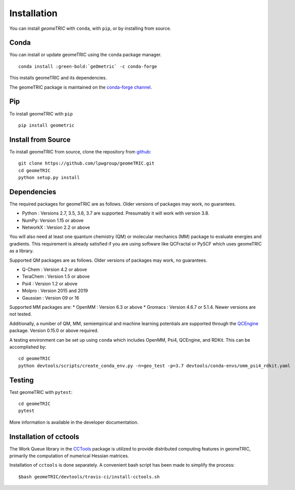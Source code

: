 .. _install:

Installation
============

You can install `geomeTRIC` with ``conda``, with ``pip``, or by installing from source.

Conda
-----

You can install or update geomeTRIC using the ``conda`` package manager.

.. parsed-literal::

    conda install :green-bold:`geOmetric` -c conda-forge

This installs geomeTRIC and its dependencies.

The geomeTRIC package is maintained on the
`conda-forge channel <https://conda-forge.github.io/>`_.

Pip
---

To install geomeTRIC with ``pip`` ::

    pip install geometric

Install from Source
-------------------

To install geomeTRIC from source, clone the repository from `github
<https://github.com/leeping/geometric>`_::

    git clone https://github.com/lpwgroup/geomeTRIC.git
    cd geomeTRIC
    python setup.py install

Dependencies
------------

The required packages for geomeTRIC are as follows. Older versions of packages may work, no guarantees.

* Python : Versions 2.7, 3.5, 3.6, 3.7 are supported. Presumably it will work with version 3.8.
* NumPy: Version 1.15 or above
* NetworkX : Version 2.2 or above

You will also need at least one quantum chemistry (QM) or molecular mechanics (MM) package to evaluate energies and gradients. This requirement is already satisfied if you are using software like QCFractal or PySCF which uses geomeTRIC as a library.

Supported QM packages are as follows. Older versions of packages may work, no guarantees.

* Q-Chem : Version 4.2 or above
* TeraChem : Version 1.5 or above
* Psi4 : Version 1.2 or above
* Molpro : Version 2015 and 2019
* Gaussian : Version 09 or 16
  
Supported MM packages are:
* OpenMM : Version 6.3 or above
* Gromacs : Version 4.6.7 or 5.1.4. Newer versions are not tested.

Additionally, a number of QM, MM, semiempirical and machine learning potentials are supported through the `QCEngine <https://github.com/MolSSI/QCEngine>`_ package. Version 0.15.0 or above required.

A testing environment can be set up using ``conda`` which includes OpenMM, Psi4, QCEngine, and RDKit. This can be accomplished by::

    cd geomeTRIC
    python devtools/scripts/create_conda_env.py -n=geo_test -p=3.7 devtools/conda-envs/omm_psi4_rdkit.yaml

  
Testing
-------

Test geomeTRIC with ``pytest``::

    cd geomeTRIC
    pytest

More information is available in the developer documentation.

Installation of cctools
------------------------
The Work Queue library in the `CCTools <https://github.com/cooperative-computing-lab/cctools>`_ package is utilized to provide distributed computing features in geomeTRIC, primarily the computation of numerical Hessian matrices.

Installation of ``cctools`` is done separately. A convenient bash script has been made to simplify the process::

    $bash geomeTRIC/devtools/travis-ci/install-cctools.sh
